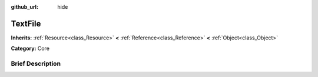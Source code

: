 :github_url: hide

.. Generated automatically by doc/tools/makerst.py in Godot's source tree.
.. DO NOT EDIT THIS FILE, but the TextFile.xml source instead.
.. The source is found in doc/classes or modules/<name>/doc_classes.

.. _class_TextFile:

TextFile
========

**Inherits:** :ref:`Resource<class_Resource>` **<** :ref:`Reference<class_Reference>` **<** :ref:`Object<class_Object>`

**Category:** Core

Brief Description
-----------------



